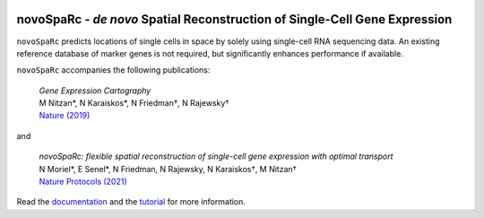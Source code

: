 |PyPI| |Docs| |PePy|

.. |PyPI| image:: https://img.shields.io/pypi/v/novosparc.svg
   :target: https://pypi.org/project/novosparc/
.. |Docs| image:: https://readthedocs.org/projects/novosparc/badge/?version=latest
   :target: https://novosparc.readthedocs.io/
.. |PePy| image:: https://static.pepy.tech/badge/novosparc
   :target: https://pepy.tech/project/novosparc

novoSpaRc - *de novo* Spatial Reconstruction of Single-Cell Gene Expression
===========================================================================

.. image:: https://raw.githubusercontent.com/nukappa/nukappa.github.io/master/images/novosparc.png
   :width: 90px
   :align: left

``novoSpaRc`` predicts locations of single cells in space by solely using 
single-cell RNA sequencing data. An existing reference database of marker genes
is not required, but significantly enhances performance if available.

``novoSpaRc`` accompanies the following publications:

    | *Gene Expression Cartography*
    | M Nitzan*, N Karaiskos*, N Friedman†, N Rajewsky†
    | `Nature (2019) <https://www.nature.com/articles/s41586-019-1773-3>`_

and

    | *novoSpaRc: flexible spatial reconstruction of single-cell gene expression with optimal transport*
    | N Moriel*, E Senel*, N Friedman, N Rajewsky, N Karaiskos†, M Nitzan†
    | `Nature Protocols (2021) <https://www.nature.com/articles/s41596-021-00573-7>`_

Read the `documentation <https://novosparc.readthedocs.io>`_ and the 
`tutorial <https://github.com/rajewsky-lab/novosparc/blob/master/reconstruct_drosophila_embryo_tutorial.ipynb>`_ for more information.
